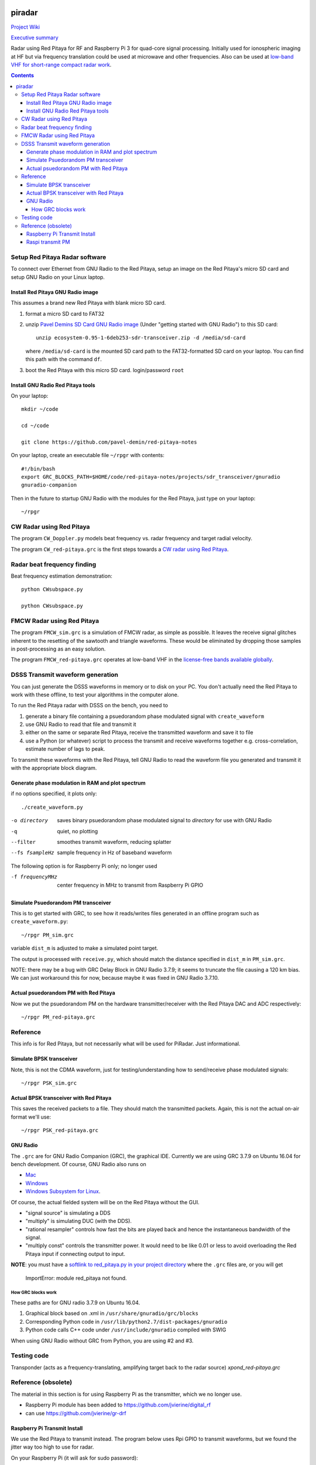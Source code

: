.. image:: https://travis-ci.org/scivision/piradar.svg?branch=master
    :target: https://travis-ci.org/scivision/piradar

.. image:: https://coveralls.io/repos/github/scivision/piradar/badge.svg?branch=master
    :target: https://coveralls.io/github/scivision/piradar?branch=master

.. image:: https://api.codeclimate.com/v1/badges/6b2ac70fbe13d8859f72/maintainability
   :target: https://codeclimate.com/github/scivision/piradar/maintainability
   :alt: Maintainability


=========
 piradar
=========

`Project Wiki <https://github.com/scivision/piradar/wiki>`_

`Executive summary <https://www.scivision.dev/pi-radar/>`_

Radar using Red Pitaya for RF and Raspberry Pi 3 for quad-core signal processing. 
Initially used for ionospheric imaging at HF but via frequency translation could be used at microwave and other frequencies. 
Also can be used at `low-band VHF for short-range compact radar work <https://www.scivision.co/narrowband-lowband-vhf-software-defined-radar-simulation/>`_.

.. contents::

Setup Red Pitaya Radar software
================================
To connect over Ethernet from GNU Radio to the Red Pitaya, setup an image on the Red Pitaya's micro SD card and setup GNU Radio on your Linux laptop.

Install Red Pitaya GNU Radio image
----------------------------------
This assumes a brand new Red Pitaya with blank micro SD card.

1. format a micro SD card to FAT32
2. unzip `Pavel Demins SD Card GNU Radio image <https://pavel-demin.github.io/red-pitaya-notes/sdr-transceiver/>`_ (Under "getting started with GNU Radio") to this SD card::

    unzip ecosystem-0.95-1-6deb253-sdr-transceiver.zip -d /media/sd-card

   where ``/media/sd-card`` is the mounted SD card path to the FAT32-formatted SD card on your laptop. You can find this path with the command ``df``. 
3. boot the Red Pitaya with this micro SD card. login/password ``root``

Install GNU Radio Red Pitaya tools
----------------------------------
On your laptop::

    mkdir ~/code

    cd ~/code

    git clone https://github.com/pavel-demin/red-pitaya-notes

On your laptop, create an executable file ``~/rpgr`` with contents::

    #!/bin/bash
    export GRC_BLOCKS_PATH=$HOME/code/red-pitaya-notes/projects/sdr_transceiver/gnuradio
    gnuradio-companion

Then in the future to startup GNU Radio with the modules for the Red Pitaya, just type on your laptop::

    ~/rpgr

CW Radar using Red Pitaya
=========================
The program ``CW_Doppler.py`` models beat frequency vs. radar frequency and target radial velocity.

The program ``CW_red-pitaya.grc`` is the first steps towards a `CW radar using Red Pitaya <https://www.scivision.co/cw-radar-red-pitaya>`_.

.. image:: doc/CW_red-pitaya.png
  :alt: Red Pitaya CW Radar GNU Radio

Radar beat frequency finding
============================
Beat frequency estimation demonstration::

    python CWsubspace.py

    python CWsubspace.py

FMCW Radar using Red Pitaya
===========================
The program ``FMCW_sim.grc`` is a simulation of FMCW radar, as simple as possible. 
It leaves the receive signal glitches inherent to the resetting of the sawtooth and triangle waveforms.
These would be eliminated by dropping those samples in post-processing as an easy solution.

The program ``FMCW_red-pitaya.grc`` operates at low-band VHF in the `license-free bands available globally <https://www.scivision.dev/license-free-global-25-60-mhz/>`_.


DSSS Transmit waveform generation
=================================
You can just generate the DSSS waveforms in memory or to disk on your PC.
You don't actually need the Red Pitaya to work with these offline, to test your algorithms in the computer alone.

To run the Red Pitaya radar with DSSS on the bench, you need to

1. generate a binary file containing a psuedorandom phase modulated signal with ``create_waveform``
2. use GNU Radio to read that file and transmit it
3. either on the same or separate Red Pitaya, receive the transmitted waveform and save it to file
4. use a Python (or whatever) script to process the transmit and receive waveforms together e.g. cross-correlation, estimate number of lags to peak.

To transmit these waveforms with the Red Pitaya, tell GNU Radio to read the waveform file you generated and transmit it with the appropriate block diagram.
    
Generate phase modulation in RAM and plot spectrum
--------------------------------------------------
if no options specified, it plots only::

    ./create_waveform.py

-o directory     saves binary psuedorandom phase modulated signal to *directory* for use with GNU Radio
-q               quiet, no plotting
--filter         smoothes transmit waveform, reducing splatter
--fs fsampleHz   sample frequency in Hz of baseband waveform

The following option is for Raspberry Pi only; no longer used

-f frequencyMHz     center frequency in MHz to transmit from Raspberry Pi GPIO



Simulate Psuedorandom PM transceiver
------------------------------------
This is to get started with GRC, to see how it reads/writes files generated in an offline program such as ``create_waveform.py``::

    ~/rpgr PM_sim.grc

variable ``dist_m`` is adjusted to make a simulated point target.

The output is processed with ``receive.py``, which should match the distance specified in ``dist_m`` in ``PM_sim.grc``.

NOTE: there may be a bug with GRC Delay Block in GNU Radio 3.7.9; it seems to truncate the file causing a 120 km bias. 
We can just workaround this for now, because maybe it was fixed in GNU Radio 3.7.10.

Actual psuedorandom PM with Red Pitaya
--------------------------------------
Now we put the psuedorandom PM on the hardware transmitter/receiver with the Red Pitaya DAC and ADC respectively::

    ~/rpgr PM_red-pitaya.grc


Reference
=========
This info is for Red Pitaya, but not necessarily what will be used for PiRadar. 
Just informational.

Simulate BPSK transceiver
-------------------------
Note, this is not the CDMA waveform, just for testing/understanding how to send/receive phase modulated signals::

    ~/rpgr PSK_sim.grc

Actual BPSK transceiver with Red Pitaya
---------------------------------------
This saves the received packets to a file. 
They should match the transmitted packets. 
Again, this is not the actual on-air format we'll use::

    ~/rpgr PSK_red-pitaya.grc

GNU Radio
---------
The ``.grc`` are for GNU Radio Companion (GRC), the graphical IDE.
Currently we are using GRC 3.7.9 on Ubuntu 16.04 for bench development.
Of course, GNU Radio also runs on 

* `Mac <http://gnuradio.org/redmine/projects/gnuradio/wiki/MacInstall>`_
* `Windows <http://gnuradio.org/redmine/projects/gnuradio/wiki/windowsinstall>`_
* `Windows Subsystem for Linux <https://www.scivision.dev/gnu-radio-companion-windows-subsystem-for-linux/>`_.

Of course, the actual fielded system will be on the Red Pitaya without the GUI.

* "signal source" is simulating a DDS
* "multiply" is simulating DUC (with the DDS).
* "rational resampler" controls how fast the bits are played back and hence the instantaneous bandwidth of the signal.
* "multiply const" controls the transmitter power. It would need to be like 0.01 or less to avoid overloading the Red Pitaya input if connecting output to input.

**NOTE**: you must have a `softlink to red_pitaya.py in your project directory <https://www.scivision.dev/red-pitaya-gnuradio-setup/>`_ where the ``.grc`` files are, or you will get

    ImportError: module red_pitaya not found.

How GRC blocks work
~~~~~~~~~~~~~~~~~~~
These paths are for GNU radio 3.7.9 on Ubuntu 16.04.

1. Graphical block based on .xml in ``/usr/share/gnuradio/grc/blocks``
2. Corresponding Python code in ``/usr/lib/python2.7/dist-packages/gnuradio``
3. Python code calls C++ code under ``/usr/include/gnuradio`` compiled with SWIG

When using GNU Radio without GRC from Python, you are using #2 and #3.



Testing code
============

Transponder (acts as a frequency-translating, amplifying target back to the radar source) 
`xpond_red-pitaya.grc`

Reference (obsolete)
====================
The material in this section is for using Raspberry Pi as the transmitter, which we no longer use.

* Raspberry Pi module has been added to https://github.com/jvierine/digital_rf
* can use https://github.com/jvierine/gr-drf

Raspberry Pi Transmit Install
-----------------------------
We use the Red Pitaya to transmit instead.
The program below uses Rpi GPIO to transmit waveforms, but we found the jitter way too high to use for radar.

On your Raspberry Pi (it will ask for sudo password)::

    ./setup_raspberrypi.sh
    
    python install -e .
    
Or on your PC::

    python install -e .

Raspi transmit PM  
-----------------
centered @ 100.1MHz::
    
    ./create_waveform.py -f 100.1


